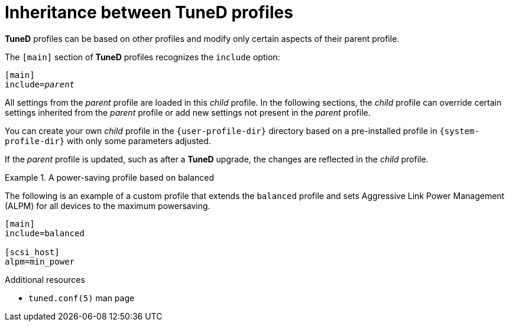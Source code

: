 :_module-type: CONCEPT
[id="inheritance-between-tuned-profiles_{context}"]
= Inheritance between TuneD profiles

[role="_abstract"]
*TuneD* profiles can be based on other profiles and modify only certain aspects of their parent profile.

The `[main]` section of *TuneD* profiles recognizes the [option]`include` option:

[subs="quotes"]
----
[main]
include=[replaceable]_parent_
----

All settings from the [replaceable]_parent_ profile are loaded in this _child_ profile. In the following sections, the _child_ profile can override certain settings inherited from the [replaceable]_parent_ profile or add new settings not present in the [replaceable]_parent_ profile.

You can create your own _child_ profile in the [filename]`{user-profile-dir}` directory based on a pre-installed profile in [filename]`{system-profile-dir}` with only some parameters adjusted.

If the [replaceable]_parent_ profile is updated, such as after a *TuneD* upgrade, the changes are reflected in the _child_ profile.


.A power-saving profile based on balanced
====
The following is an example of a custom profile that extends the `balanced` profile and sets Aggressive Link Power Management (ALPM) for all devices to the maximum powersaving.

----
[main]
include=balanced

[scsi_host]
alpm=min_power
----
====

[role="_additional-resources"]
.Additional resources
* `tuned.conf(5)` man page
